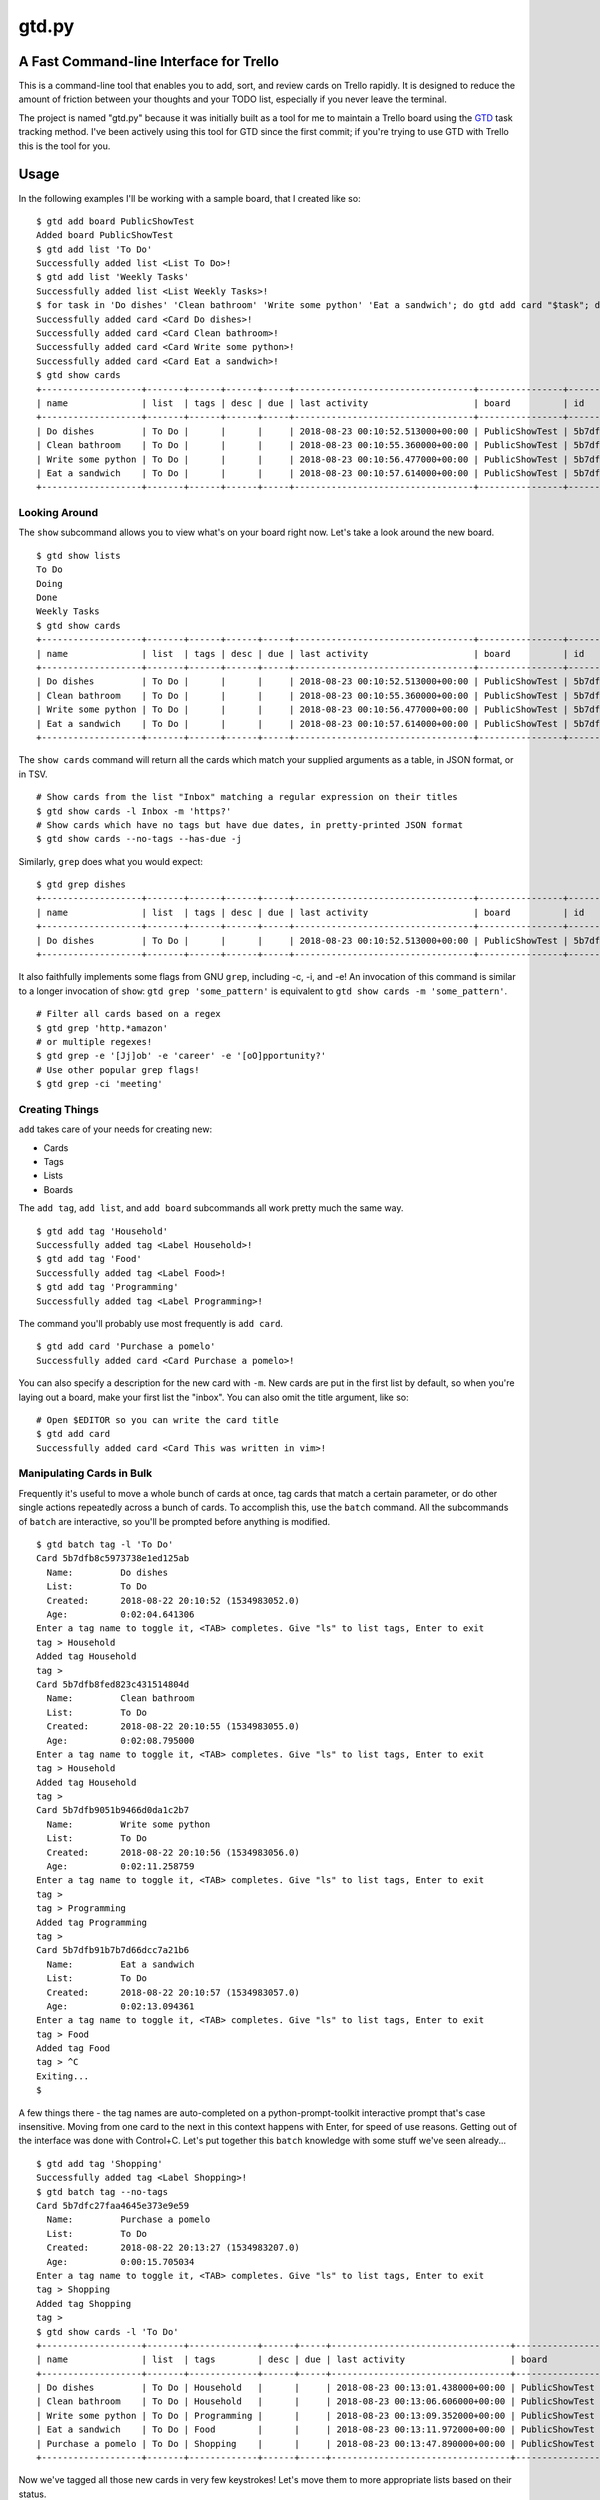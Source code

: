 gtd.py
=======

A Fast Command-line Interface for Trello
---------------------------------------

This is a command-line tool that enables you to add, sort, and review cards on Trello rapidly. It is designed to reduce the amount of friction between your thoughts and your TODO list, especially if you never leave the terminal.

The project is named "gtd.py" because it was initially built as a tool for me to maintain a Trello board using the GTD_ task tracking method. I've been actively using this tool for GTD since the first commit; if you're trying to use GTD with Trello this is the tool for you.

.. image:: ./demo.svg
   :alt: Animated Demonstration

Usage
-----

In the following examples I'll be working with a sample board, that I created like so:

::

   $ gtd add board PublicShowTest
   Added board PublicShowTest
   $ gtd add list 'To Do'
   Successfully added list <List To Do>!
   $ gtd add list 'Weekly Tasks'
   Successfully added list <List Weekly Tasks>!
   $ for task in 'Do dishes' 'Clean bathroom' 'Write some python' 'Eat a sandwich'; do gtd add card "$task"; done
   Successfully added card <Card Do dishes>!
   Successfully added card <Card Clean bathroom>!
   Successfully added card <Card Write some python>!
   Successfully added card <Card Eat a sandwich>!
   $ gtd show cards
   +-------------------+-------+------+------+-----+----------------------------------+----------------+--------------------------+-------------------------------+
   | name              | list  | tags | desc | due | last activity                    | board          | id                       | url                           |
   +-------------------+-------+------+------+-----+----------------------------------+----------------+--------------------------+-------------------------------+
   | Do dishes         | To Do |      |      |     | 2018-08-23 00:10:52.513000+00:00 | PublicShowTest | 5b7dfb8c5973738e1ed125ab | https://trello.com/c/DrZ2tFr0 |
   | Clean bathroom    | To Do |      |      |     | 2018-08-23 00:10:55.360000+00:00 | PublicShowTest | 5b7dfb8fed823c431514804d | https://trello.com/c/QVATaeaH |
   | Write some python | To Do |      |      |     | 2018-08-23 00:10:56.477000+00:00 | PublicShowTest | 5b7dfb9051b9466d0da1c2b7 | https://trello.com/c/p4yeGbkk |
   | Eat a sandwich    | To Do |      |      |     | 2018-08-23 00:10:57.614000+00:00 | PublicShowTest | 5b7dfb91b7b7d66dcc7a21b6 | https://trello.com/c/HL9lJKgZ |
   +-------------------+-------+------+------+-----+----------------------------------+----------------+--------------------------+-------------------------------+


Looking Around
^^^^^^^^^^^^^^^^

The ``show`` subcommand allows you to view what's on your board right now. Let's take a look around the new board.

::

   $ gtd show lists
   To Do
   Doing
   Done
   Weekly Tasks
   $ gtd show cards
   +-------------------+-------+------+------+-----+----------------------------------+----------------+--------------------------+-------------------------------+
   | name              | list  | tags | desc | due | last activity                    | board          | id                       | url                           |
   +-------------------+-------+------+------+-----+----------------------------------+----------------+--------------------------+-------------------------------+
   | Do dishes         | To Do |      |      |     | 2018-08-23 00:10:52.513000+00:00 | PublicShowTest | 5b7dfb8c5973738e1ed125ab | https://trello.com/c/DrZ2tFr0 |
   | Clean bathroom    | To Do |      |      |     | 2018-08-23 00:10:55.360000+00:00 | PublicShowTest | 5b7dfb8fed823c431514804d | https://trello.com/c/QVATaeaH |
   | Write some python | To Do |      |      |     | 2018-08-23 00:10:56.477000+00:00 | PublicShowTest | 5b7dfb9051b9466d0da1c2b7 | https://trello.com/c/p4yeGbkk |
   | Eat a sandwich    | To Do |      |      |     | 2018-08-23 00:10:57.614000+00:00 | PublicShowTest | 5b7dfb91b7b7d66dcc7a21b6 | https://trello.com/c/HL9lJKgZ |
   +-------------------+-------+------+------+-----+----------------------------------+----------------+--------------------------+-------------------------------+


The ``show cards`` command will return all the cards which match your supplied arguments as a table, in JSON format, or in TSV.

::

   # Show cards from the list "Inbox" matching a regular expression on their titles
   $ gtd show cards -l Inbox -m 'https?'
   # Show cards which have no tags but have due dates, in pretty-printed JSON format
   $ gtd show cards --no-tags --has-due -j


Similarly, ``grep`` does what you would expect:

::

   $ gtd grep dishes
   +-------------------+-------+------+------+-----+----------------------------------+----------------+--------------------------+-------------------------------+
   | name              | list  | tags | desc | due | last activity                    | board          | id                       | url                           |
   +-------------------+-------+------+------+-----+----------------------------------+----------------+--------------------------+-------------------------------+
   | Do dishes         | To Do |      |      |     | 2018-08-23 00:10:52.513000+00:00 | PublicShowTest | 5b7dfb8c5973738e1ed125ab | https://trello.com/c/DrZ2tFr0 |
   +-------------------+-------+------+------+-----+----------------------------------+----------------+--------------------------+-------------------------------+

It also faithfully implements some flags from GNU ``grep``, including -c, -i, and -e! An invocation of this command is similar to a longer invocation of ``show``: ``gtd grep 'some_pattern'`` is equivalent to ``gtd show cards -m 'some_pattern'``.

::

   # Filter all cards based on a regex
   $ gtd grep 'http.*amazon'
   # or multiple regexes!
   $ gtd grep -e '[Jj]ob' -e 'career' -e '[oO]pportunity?'
   # Use other popular grep flags!
   $ gtd grep -ci 'meeting'

Creating Things
^^^^^^^^^^^^^^^^

``add`` takes care of your needs for creating new:

* Cards
* Tags
* Lists
* Boards

The ``add tag``, ``add list``, and ``add board`` subcommands all work pretty much the same way.

::

   $ gtd add tag 'Household'
   Successfully added tag <Label Household>!
   $ gtd add tag 'Food'
   Successfully added tag <Label Food>!
   $ gtd add tag 'Programming'
   Successfully added tag <Label Programming>!


The command you'll probably use most frequently is ``add card``.

::

   $ gtd add card 'Purchase a pomelo'
   Successfully added card <Card Purchase a pomelo>!

You can also specify a description for the new card with ``-m``. New cards are put in the first list by default, so when you're laying out a board, make your first list the "inbox". You can also omit the title argument, like so:

::

   # Open $EDITOR so you can write the card title
   $ gtd add card
   Successfully added card <Card This was written in vim>!


Manipulating Cards in Bulk
^^^^^^^^^^^^^^^^^^^^^^^^^^

Frequently it's useful to move a whole bunch of cards at once, tag cards that match a certain parameter, or do other single actions repeatedly across a bunch of cards. To accomplish this, use the ``batch`` command. All the subcommands of ``batch`` are interactive, so you'll be prompted before anything is modified.

::

   $ gtd batch tag -l 'To Do'
   Card 5b7dfb8c5973738e1ed125ab
     Name:         Do dishes
     List:         To Do
     Created:      2018-08-22 20:10:52 (1534983052.0)
     Age:          0:02:04.641306
   Enter a tag name to toggle it, <TAB> completes. Give "ls" to list tags, Enter to exit
   tag > Household
   Added tag Household
   tag >
   Card 5b7dfb8fed823c431514804d
     Name:         Clean bathroom
     List:         To Do
     Created:      2018-08-22 20:10:55 (1534983055.0)
     Age:          0:02:08.795000
   Enter a tag name to toggle it, <TAB> completes. Give "ls" to list tags, Enter to exit
   tag > Household
   Added tag Household
   tag >
   Card 5b7dfb9051b9466d0da1c2b7
     Name:         Write some python
     List:         To Do
     Created:      2018-08-22 20:10:56 (1534983056.0)
     Age:          0:02:11.258759
   Enter a tag name to toggle it, <TAB> completes. Give "ls" to list tags, Enter to exit
   tag >
   tag > Programming
   Added tag Programming
   tag >
   Card 5b7dfb91b7b7d66dcc7a21b6
     Name:         Eat a sandwich
     List:         To Do
     Created:      2018-08-22 20:10:57 (1534983057.0)
     Age:          0:02:13.094361
   Enter a tag name to toggle it, <TAB> completes. Give "ls" to list tags, Enter to exit
   tag > Food
   Added tag Food
   tag > ^C
   Exiting...
   $

A few things there - the tag names are auto-completed on a python-prompt-toolkit interactive prompt that's case insensitive. Moving from one card to the next in this context happens with Enter, for speed of use reasons. Getting out of the interface was done with Control+C.
Let's put together this ``batch`` knowledge with some stuff we've seen already...

::

   $ gtd add tag 'Shopping'
   Successfully added tag <Label Shopping>!
   $ gtd batch tag --no-tags
   Card 5b7dfc27faa4645e373e9e59
     Name:         Purchase a pomelo
     List:         To Do
     Created:      2018-08-22 20:13:27 (1534983207.0)
     Age:          0:00:15.705034
   Enter a tag name to toggle it, <TAB> completes. Give "ls" to list tags, Enter to exit
   tag > Shopping
   Added tag Shopping
   tag >
   $ gtd show cards -l 'To Do'
   +-------------------+-------+-------------+------+-----+----------------------------------+----------------+--------------------------+-------------------------------+
   | name              | list  | tags        | desc | due | last activity                    | board          | id                       | url                           |
   +-------------------+-------+-------------+------+-----+----------------------------------+----------------+--------------------------+-------------------------------+
   | Do dishes         | To Do | Household   |      |     | 2018-08-23 00:13:01.438000+00:00 | PublicShowTest | 5b7dfb8c5973738e1ed125ab | https://trello.com/c/DrZ2tFr0 |
   | Clean bathroom    | To Do | Household   |      |     | 2018-08-23 00:13:06.606000+00:00 | PublicShowTest | 5b7dfb8fed823c431514804d | https://trello.com/c/QVATaeaH |
   | Write some python | To Do | Programming |      |     | 2018-08-23 00:13:09.352000+00:00 | PublicShowTest | 5b7dfb9051b9466d0da1c2b7 | https://trello.com/c/p4yeGbkk |
   | Eat a sandwich    | To Do | Food        |      |     | 2018-08-23 00:13:11.972000+00:00 | PublicShowTest | 5b7dfb91b7b7d66dcc7a21b6 | https://trello.com/c/HL9lJKgZ |
   | Purchase a pomelo | To Do | Shopping    |      |     | 2018-08-23 00:13:47.890000+00:00 | PublicShowTest | 5b7dfc27faa4645e373e9e59 | https://trello.com/c/i7yvMTgD |
   +-------------------+-------+-------------+------+-----+----------------------------------+----------------+--------------------------+-------------------------------+

Now we've tagged all those new cards in very few keystrokes! Let's move them to more appropriate lists based on their status.

::

   $ gtd batch move -l 'To Do'
   Card 5b7dfb8c5973738e1ed125ab
     Name:         Do dishes
     List:         To Do
     Tags:         Household
     Created:      2018-08-22 20:10:52 (1534983052.0)
     Age:          0:03:41.454345
   Want to move this one? (Y/n)
   [a] Doing
   [s] Done
   [d] To Do
   [f] Weekly Tasks
   Press the character corresponding to your choice, selection will happen immediately. Enter to cancel
   Moved to Doing
   Card 5b7dfb8fed823c431514804d
     Name:         Clean bathroom
     List:         To Do
     Tags:         Household
     Created:      2018-08-22 20:10:55 (1534983055.0)
     Age:          0:03:44.269575
   Want to move this one? (Y/n)
   [a] Doing
   [s] Done
   [d] To Do
   [f] Weekly Tasks
   Press the character corresponding to your choice, selection will happen immediately. Enter to cancel
   Moved to Weekly Tasks
   Card 5b7dfb9051b9466d0da1c2b7
     Name:         Write some python
     List:         To Do
     Tags:         Programming
     Created:      2018-08-22 20:10:56 (1534983056.0)
     Age:          0:03:46.857946
   Want to move this one? (Y/n)
   [a] Doing
   [s] Done
   [d] To Do
   [f] Weekly Tasks
   Press the character corresponding to your choice, selection will happen immediately. Enter to cancel
   Moved to Doing
   Card 5b7dfb91b7b7d66dcc7a21b6
     Name:         Eat a sandwich
     List:         To Do
     Tags:         Food
     Created:      2018-08-22 20:10:57 (1534983057.0)
     Age:          0:03:50.235275
   Want to move this one? (Y/n)
   [a] Doing
   [s] Done
   [d] To Do
   [f] Weekly Tasks
   Press the character corresponding to your choice, selection will happen immediately. Enter to cancel
   Moved to Done
   Card 5b7dfc27faa4645e373e9e59
     Name:         Purchase a pomelo
     List:         To Do
     Tags:         Shopping
     Created:      2018-08-22 20:13:27 (1534983207.0)
     Age:          0:01:24.753457
   Want to move this one? (Y/n)
   [a] Doing
   [s] Done
   [d] To Do
   [f] Weekly Tasks
   Press the character corresponding to your choice, selection will happen immediately. Enter to cancel
   Moved to To Do
   $

Here are some more ideas for you to play with:

::

   # Find all cards with a URL in their title and move those URLs into their attachments
   $ gtd batch attach
   # Set the due dates for all cards in a list containing the substring "Week"
   $ gtd batch due -l Week
   # Change the due date for all cards that have one already
   $ gtd batch due --has-due


Bringing It all Together
^^^^^^^^^^^^^^^^^^^^^^^^

What if you don't know what kind of action you want to take on a card before you invoke ``gtd``? Well, we provide a nice menu for you to work on each card in turn. The menu is kinda REPL-like so if you're a terminal power user (truly, why would you use this tool unless you're already a terminal power-user) it'll feel familiar. The menu is built using ``python-prompt-toolkit`` so it has nice tab-completion on every command available within it. You can type ``help`` at any time to view all the commands available within the REPL. If you get lost, use the ``help`` REPL command.

::

   $ gtd review -l Doing
   Card 5b7dfb8c5973738e1ed125ab
     Name:         Do dishes
     List:         Doing
     Tags:         Household
     Created:      2018-08-22 20:10:52 (1534983052.0)
     Age:          0:05:07.735033
   gtd.py > description
   # Editor session here
   Description changed!
   gtd.py > next
   Card 5b7dfb9051b9466d0da1c2b7
     Name:         Write some python
     List:         Doing
     Tags:         Programming
     Created:      2018-08-22 20:10:56 (1534983056.0)
     Age:          0:05:22.404917
   gtd.py > duedate
   Enter a date in format "Jun 15 2018", "06/15/2018" or "15/06/2018"
   date > Aug 30 2018
   Due date set
   gtd.py > print
   Card 5b7dfb9051b9466d0da1c2b7
     Name:         Write some python
     List:         Doing
     Tags:         Programming
     Created:      2018-08-22 20:10:56 (1534983056.0)
     Age:          0:05:48.787922
     Due:          2018-08-30 04:00:00+00:00
     Remaining:    7 days, 3:43:15.067634
   gtd.py > next
   All done, have a great day!
   $


Deleting Things
^^^^^^^^^^^^^^^

The ``delete`` subcommand allows you to get rid of lists & cards. By default, cards are archived rather than deleted. You can override this behavior with the ``-f/--force`` flag to ``delete cards``. Lists may not be deleted, so they are archived when you run ``delete list``.

::

   $ gtd add card 'cannon fodder'
   Successfully added card <Card cannon fodder>!
   $ gtd delete cards -m cannon
   Card 5b7e061d94997510c6ee0ce9
     Name:         cannon fodder
     List:         Weekly Tasks
     Created:      2018-08-22 20:55:57 (1534985757.0)
     Age:          0:00:14.543394
   Delete this card? (y/N) y
   Card archived!
   $

Here are some other examples of ``delete``:

::

   # Delete without intervention all cards containing the string "testblah"
   $ gtd delete cards --noninteractive --force -m 'testblah'
   # Delete the list named "Temporary work"
   $ gtd delete list "Temporary work"

Revisiting ``show``
^^^^^^^^^^^^^^^^^^^

Now that we've added a lot more to our sample board, let's try some more advanced examples of ``show cards``. This command is the most flexible one of the bunch, so definitely try it out for yourself.

::

   $ gtd show cards -t Household
   +----------------+--------------+-----------+------+-----+----------------------------------+----------------+--------------------------+-------------------------------+
   | name           | list         | tags      | desc | due | last activity                    | board          | id                       | url                           |
   +----------------+--------------+-----------+------+-----+----------------------------------+----------------+--------------------------+-------------------------------+
   | Do dishes      | Doing        | Household |      |     | 2018-08-23 00:14:39.081000+00:00 | PublicShowTest | 5b7dfb8c5973738e1ed125ab | https://trello.com/c/DrZ2tFr0 |
   | Clean bathroom | Weekly Tasks | Household |      |     | 2018-08-23 00:14:42.663000+00:00 | PublicShowTest | 5b7dfb8fed823c431514804d | https://trello.com/c/QVATaeaH |
   +----------------+--------------+-----------+------+-----+----------------------------------+----------------+--------------------------+-------------------------------+
   $ gtd show cards --by name
   +-------------------+--------------+-------------+------+-----+----------------------------------+----------------+--------------------------+-------------------------------+
   | name              | list         | tags        | desc | due | last activity                    | board          | id                       | url                           |
   +-------------------+--------------+-------------+------+-----+----------------------------------+----------------+--------------------------+-------------------------------+
   | Clean bathroom    | Weekly Tasks | Household   |      |     | 2018-08-23 00:14:42.663000+00:00 | PublicShowTest | 5b7dfb8fed823c431514804d | https://trello.com/c/QVATaeaH |
   | Do dishes         | Doing        | Household   |      |     | 2018-08-23 00:14:39.081000+00:00 | PublicShowTest | 5b7dfb8c5973738e1ed125ab | https://trello.com/c/DrZ2tFr0 |
   | Eat a sandwich    | Done         | Food        |      |     | 2018-08-23 00:14:51.535000+00:00 | PublicShowTest | 5b7dfb91b7b7d66dcc7a21b6 | https://trello.com/c/HL9lJKgZ |
   | Purchase a pomelo | To Do        | Shopping    |      |     | 2018-08-23 00:13:47.890000+00:00 | PublicShowTest | 5b7dfc27faa4645e373e9e59 | https://trello.com/c/i7yvMTgD |
   | Write some python | Doing        | Programming |      |     | 2018-08-23 00:14:47.048000+00:00 | PublicShowTest | 5b7dfb9051b9466d0da1c2b7 | https://trello.com/c/p4yeGbkk |
   +-------------------+--------------+-------------+------+-----+----------------------------------+----------------+--------------------------+-------------------------------+
   $ gtd show cards --by list
   +-------------------+--------------+-------------+------+-----+----------------------------------+----------------+--------------------------+-------------------------------+
   | name              | list         | tags        | desc | due | last activity                    | board          | id                       | url                           |
   +-------------------+--------------+-------------+------+-----+----------------------------------+----------------+--------------------------+-------------------------------+
   | Do dishes         | Doing        | Household   |      |     | 2018-08-23 00:14:39.081000+00:00 | PublicShowTest | 5b7dfb8c5973738e1ed125ab | https://trello.com/c/DrZ2tFr0 |
   | Write some python | Doing        | Programming |      |     | 2018-08-23 00:14:47.048000+00:00 | PublicShowTest | 5b7dfb9051b9466d0da1c2b7 | https://trello.com/c/p4yeGbkk |
   | Eat a sandwich    | Done         | Food        |      |     | 2018-08-23 00:14:51.535000+00:00 | PublicShowTest | 5b7dfb91b7b7d66dcc7a21b6 | https://trello.com/c/HL9lJKgZ |
   | Purchase a pomelo | To Do        | Shopping    |      |     | 2018-08-23 00:13:47.890000+00:00 | PublicShowTest | 5b7dfc27faa4645e373e9e59 | https://trello.com/c/i7yvMTgD |
   | Clean bathroom    | Weekly Tasks | Household   |      |     | 2018-08-23 00:14:42.663000+00:00 | PublicShowTest | 5b7dfb8fed823c431514804d | https://trello.com/c/QVATaeaH |
   +-------------------+--------------+-------------+------+-----+----------------------------------+----------------+--------------------------+-------------------------------+

You can also filter the fields that are shown with the ``--fields`` argument. By default, ``gtd.py`` will trim down the fields until it fits your current terminal width. It'll only wrap if you have really long card titles relative to the width of your terminal.


Setup
------

::

  $ pip install -u gtd.py
  $ gtd onboard

The ``onboard`` command will assist you through the process of getting a Trello API key for use with this program and putting it in the correct file. This will happen automatically if you run a command that requires authentication without having your API keys set.

If you'd like to enable automatic bash completion for gtd.py, add the following line to your ~/.bashrc:

::

  eval "$(_GTD_COMPLETE=source gtd)"

This relies on ``click``'s internal bash completion engine, so it does not work on other shells like ``sh``, ``csh``, or ``zsh``.

Configuration
--------------

The ``onboard`` command will help you create the configuration file interactively. If you prefer to do the process manually, Trello has a button on their website for temporarily creating an OAUTH key/token. Your API key and secret should be placed in a YAML file with the OAUTH key & token, like this example.

::

  api_key: "your-api-key"
  api_secret: "your-api-secret"
  oauth_token: "your-oauth-token"
  oauth_token_secret: "your-oauth-secret"


All four of these properties are required, ``gtd`` will fail to run without them. There are other optional settings you can define inside your yaml configuration file:

::

  board: "Name of the Trello board you want to work with (case sensitive)"
  inbox_list: "Name of the list for new cards"
  color: True
  banner: False
  prompt_for_untagged_cards: True
  prompt_for_open_attachments: False


Here are all valid configuration properties with explanations of their behavior:

=============================== ============ ============== =======
Property                        Default      CLI Override   Meaning
=============================== ============ ============== =======
``board``                       Latest board ``-b``         Name of Trello board to use by default
``inbox_list``                  First list                  Name of the list to place new cards
``color``                       True         ``--no-color`` Use ANSI terminal colors?
``banner``                      False        ``--banner``   Print an ASCII art banner on each program run?
``prompt_for_open_attachments`` False                       Ask to open card attachments in ``gtd review``
``prompt_for_untagged_cards``   True                        Ask to tag cards without any tags in ``gtd review``
=============================== ============ ============== =======

This configuration file can be put in a variety of locations within your home folder. The ``onboard`` command will help you with platform detection, putting the configuration file where appropriate given your operating system. When running, ``gtd``` will check all possible locations out of this list:

* ``~/.gtd.yaml``
* ``~/.config/gtd/gtd.yaml``
* ``~/Library/Application Support/gtd/gtd.yaml``
* ``~/.local/etc/gtd.yaml``
* ``~/.local/etc/gtd/gtd.yaml``

Contributing
------------

Contributions would be great! If you think something could be improved just go change it and ask!

I use ``black`` to format the source code but keep some of my conventions kept in this source since the beginning. I've been using single-quotes for strings and wrapping at 120 character line length, so I use the following command to do the formatting. Please apply it when giving patches.

::

 black -l 120 -S gtd.py todo/

Notes
------

* The code is manually tested. Please (please!) report bugs if you find them.
* This has only been used on Linux and Mac OSX
* Windows is not supported.
* Some naming conventions differ from Trello, most notably "label" is called "tag"

License
--------

BSD. There is a copy included with the software as LICENSE

Copyright 2019 Jamie Luck (delucks)


.. _GTD: https://en.wikipedia.org/wiki/Getting_Things_Done
